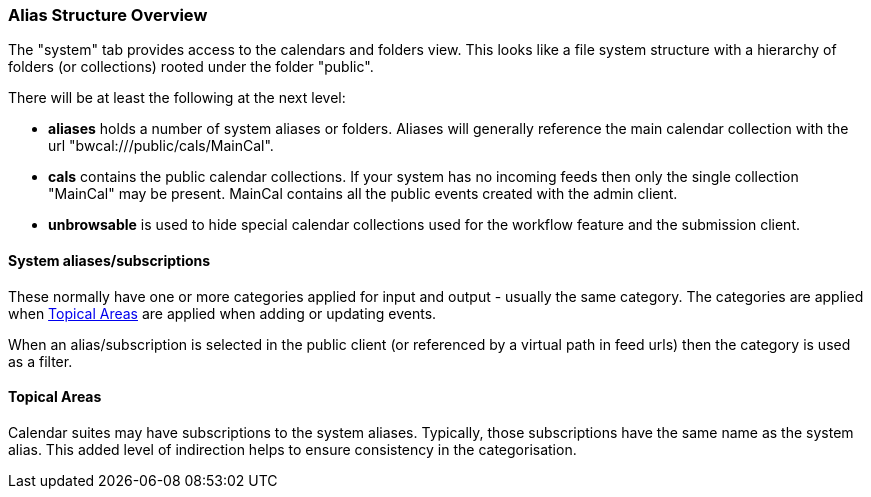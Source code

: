 [[Alias-structure-overview]]
=== Alias Structure Overview

The "system" tab provides access to the calendars and folders
view. This looks like a file system structure with a hierarchy
of folders (or collections) rooted under the folder "public".

There will be at least the following at the next level:

* *aliases* holds a number of system aliases or folders.
Aliases will generally reference the main calendar collection
with the url "bwcal:///public/cals/MainCal".


* *cals* contains the public calendar collections. If your
system has no incoming feeds then only the single collection
"MainCal" may be present. MainCal contains all the public
events created with the admin client.

* *unbrowsable* is used to hide special calendar collections
used for the workflow feature and the submission client.

==== System aliases/subscriptions
These normally have one or more categories applied for
input and output - usually the same category. The categories
are applied when <<topical-areas>> are applied when adding
or updating events.

When an alias/subscription is selected in the public client
(or referenced by a virtual path in feed urls) then the
category is used as a filter.

[[topical-areas]]
==== Topical Areas
Calendar suites may have subscriptions to the system aliases.
Typically, those subscriptions have the same name as the
system alias. This added level of indirection helps to ensure
consistency in the categorisation.